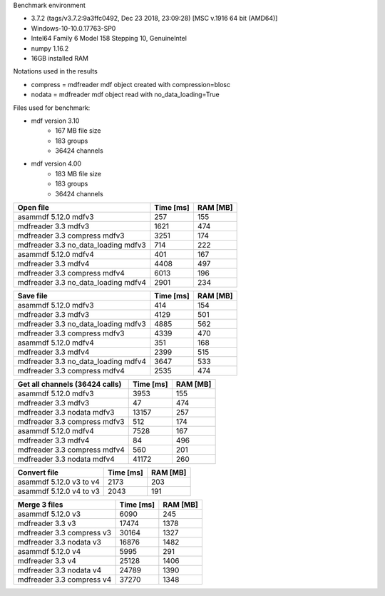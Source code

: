 

Benchmark environment

* 3.7.2 (tags/v3.7.2:9a3ffc0492, Dec 23 2018, 23:09:28) [MSC v.1916 64 bit (AMD64)]
* Windows-10-10.0.17763-SP0
* Intel64 Family 6 Model 158 Stepping 10, GenuineIntel
* numpy 1.16.2
* 16GB installed RAM

Notations used in the results

* compress = mdfreader mdf object created with compression=blosc
* nodata = mdfreader mdf object read with no_data_loading=True

Files used for benchmark:

* mdf version 3.10
    * 167 MB file size
    * 183 groups
    * 36424 channels
* mdf version 4.00
    * 183 MB file size
    * 183 groups
    * 36424 channels



================================================== ========= ========
Open file                                          Time [ms] RAM [MB]
================================================== ========= ========
asammdf 5.12.0 mdfv3                                     257      155
mdfreader 3.3 mdfv3                                     1621      474
mdfreader 3.3 compress mdfv3                            3251      174
mdfreader 3.3 no_data_loading mdfv3                      714      222
asammdf 5.12.0 mdfv4                                     401      167
mdfreader 3.3 mdfv4                                     4408      497
mdfreader 3.3 compress mdfv4                            6013      196
mdfreader 3.3 no_data_loading mdfv4                     2901      234
================================================== ========= ========


================================================== ========= ========
Save file                                          Time [ms] RAM [MB]
================================================== ========= ========
asammdf 5.12.0 mdfv3                                     414      154
mdfreader 3.3 mdfv3                                     4129      501
mdfreader 3.3 no_data_loading mdfv3                     4885      562
mdfreader 3.3 compress mdfv3                            4339      470
asammdf 5.12.0 mdfv4                                     351      168
mdfreader 3.3 mdfv4                                     2399      515
mdfreader 3.3 no_data_loading mdfv4                     3647      533
mdfreader 3.3 compress mdfv4                            2535      474
================================================== ========= ========


================================================== ========= ========
Get all channels (36424 calls)                     Time [ms] RAM [MB]
================================================== ========= ========
asammdf 5.12.0 mdfv3                                    3953      155
mdfreader 3.3 mdfv3                                       47      474
mdfreader 3.3 nodata mdfv3                             13157      257
mdfreader 3.3 compress mdfv3                             512      174
asammdf 5.12.0 mdfv4                                    7528      167
mdfreader 3.3 mdfv4                                       84      496
mdfreader 3.3 compress mdfv4                             560      201
mdfreader 3.3 nodata mdfv4                             41172      260
================================================== ========= ========


================================================== ========= ========
Convert file                                       Time [ms] RAM [MB]
================================================== ========= ========
asammdf 5.12.0 v3 to v4                                 2173      203
asammdf 5.12.0 v4 to v3                                 2043      191
================================================== ========= ========


================================================== ========= ========
Merge 3 files                                      Time [ms] RAM [MB]
================================================== ========= ========
asammdf 5.12.0 v3                                       6090      245
mdfreader 3.3 v3                                       17474     1378
mdfreader 3.3 compress v3                              30164     1327
mdfreader 3.3 nodata v3                                16876     1482
asammdf 5.12.0 v4                                       5995      291
mdfreader 3.3 v4                                       25128     1406
mdfreader 3.3 nodata v4                                24789     1390
mdfreader 3.3 compress v4                              37270     1348
================================================== ========= ========

